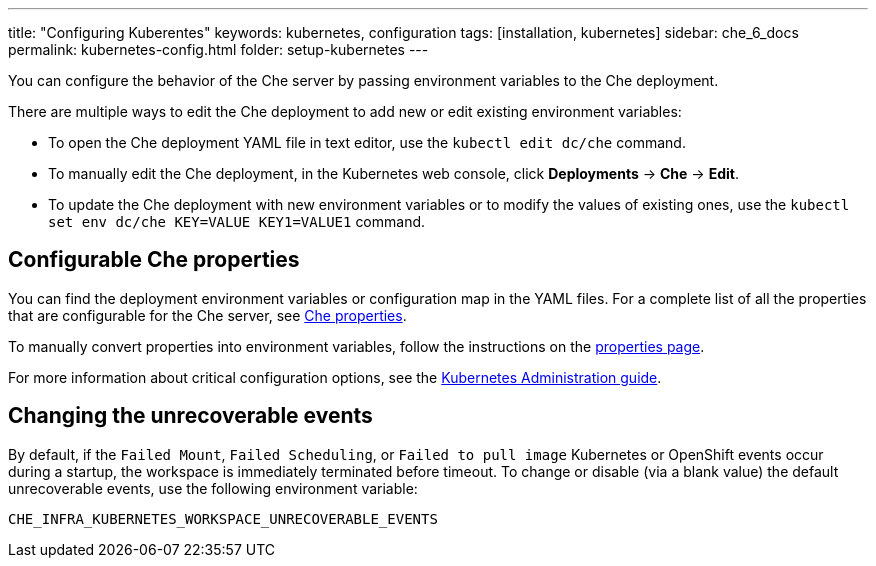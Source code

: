 ---
title: "Configuring Kuberentes"
keywords: kubernetes, configuration
tags: [installation, kubernetes]
sidebar: che_6_docs
permalink: kubernetes-config.html
folder: setup-kubernetes
---

You can configure the behavior of the Che server by passing environment variables to the Che deployment.

There are multiple ways to edit the Che deployment to add new or edit existing environment variables:

* To open the Che deployment YAML file in text editor, use the `kubectl edit dc/che` command.
* To manually edit the Che deployment, in the Kubernetes web console, click *Deployments* -> *Che* -> *Edit*.
* To update the Che deployment with new environment variables or to modify the values of existing ones, use the `kubectl set env dc/che KEY=VALUE KEY1=VALUE1` command.

[id="what-can-be-configured"]
== Configurable Che properties

You can find the deployment environment variables or configuration map in the YAML files. For a complete list of all the properties that are configurable for the Che server, see https://github.com/eclipse/che/tree/master/assembly/assembly-wsmaster-war/src/main/webapp/WEB-INF/classes/che[Che properties].

To manually convert properties into environment variables, follow the instructions on the link:properties.html#properties-and-environment-variables[properties page].

For more information about critical configuration options, see the link:kubernetes-admin-guide.html[Kubernetes Administration guide].

[id="che-workspace-unrecoverable-events"]
== Changing the unrecoverable events

By default, if the `Failed Mount`, `Failed Scheduling`, or `Failed to pull image` Kubernetes or OpenShift events occur during a startup, the workspace is immediately terminated before timeout. To change or disable (via a blank value) the default unrecoverable events, use the following environment variable:

`CHE_INFRA_KUBERNETES_WORKSPACE_UNRECOVERABLE_EVENTS`

